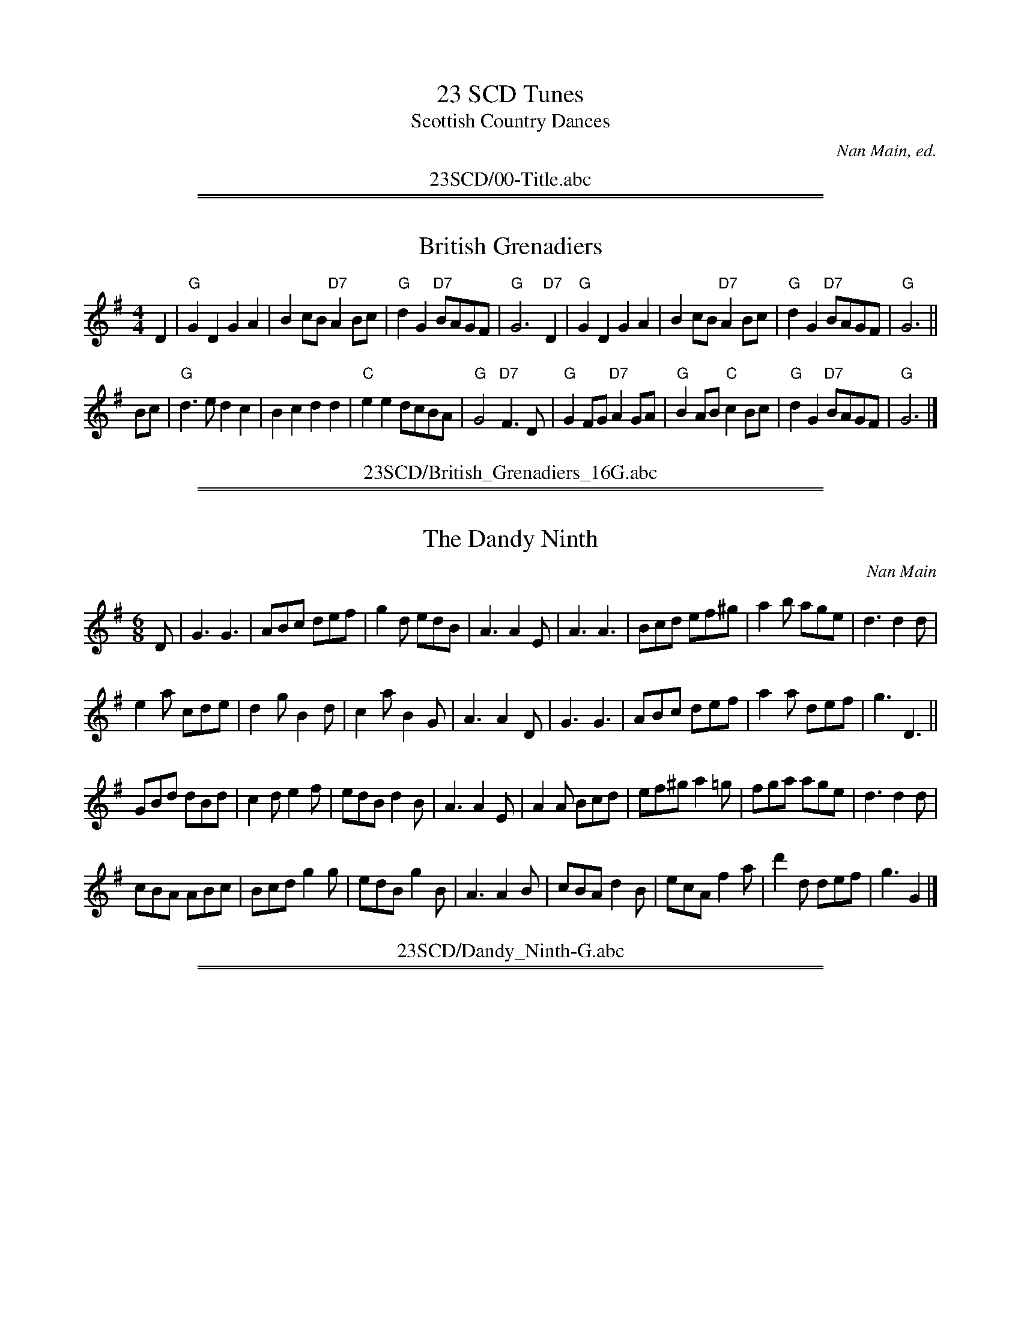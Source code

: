 
X: 0
T: 23 SCD Tunes
T: Scottish Country Dances
O: Nan Main, ed.
K:
%%center 23SCD/00-Title.abc

%%sep 1 1 500
%%sep 1 1 500

X: 1
T: British Grenadiers
Z: 2006 John Chambers <jc:trillian.mit.edu>
M: 4/4
L: 1/4
K: G
D \
| "G"GD GA | Bc/B/ "D7"AB/c/ | "G"dG "D7"B/A/G/F/ | "G"G3 "D7"D \
| "G"GD GA | Bc/B/ "D7"AB/c/ | "G"dG "D7"B/A/G/F/ | "G"G3 ||
B/c/ \
| "G"d>e dc | Bc dd | "C"ee d/c/B/A/ | "G"G2 "D7"F>D \
| "G"GF/G/ "D7"A G/A/ | "G"BA/B/ "C"cB/c/ | "G"dG "D7"B/A/G/F/ | "G"G3 |]
%%center 23SCD/British_Grenadiers_16G.abc

%%sep 1 1 500
%%sep 1 1 500

X: 1
T: The Dandy Ninth
C:Nan Main
M:6/8
L:1/16
R:Jig
B:172 RSCDS - LEAD TUNES BOOK
B:Miss Milligan's Miscellany v.1 #14
B:101 Scottish Country Dances #30
%
K:G
D2 |\
G6 G6 | A2B2c2 d2e2f2 | g4d2 e2d2B2 | A6 A4E2 |\
A6 A6 | B2c2d2 e2f2^g2 | a4b2 a2g2e2 | d6 d4d2 |
e4a2 c2d2e2 | d4g2 B4d2 | c4a2 B4G2 | A6 A4D2 |\
G6 G6 | A2B2c2 d2e2f2 | a4a2 d2e2f2 | g6 D6 ||
G2B2d2 d2B2d2 | c4d2 e4f2 | e2d2B2 d4B2 | A6 A4E2 |\
A4A2 B2c2d2 | e2f2^g2 a4=g2 | f2g2a2 a2g2e2 | d6 d4d2 |
c2B2A2 A2B2c2 | B2c2d2 g4g2 | e2d2B2 g4B2 | A6 A4B2 |\
c2B2A2 d4B2 | e2c2A2 f4a2 | d'4d2 d2e2f2 | g6 G4 |]
%%center 23SCD/Dandy_Ninth-G.abc

%%sep 1 1 500
%%sep 1 1 500

X: 1
T: The Highland Man Kissed His Mother
C: Neil Gow
R: reel
B: Lowe's II
Z: 2001 John Chambers <jc:trillian.mit.edu>
M: C|
L: 1/8
K: C
   B | "C" cgge    gcge | cgge "G"dBGB | "C" cgge    gcge | "Dm"afge "G"dBG :|
|: B | "Am"c{d}eAe ceAe | ceAe "G"dBGB | "Am"c{d}eAe ceAg | "Dm"afge "G"dBG :|
%%center 23SCD/HighlandmanKissedHisMother_C.abc
